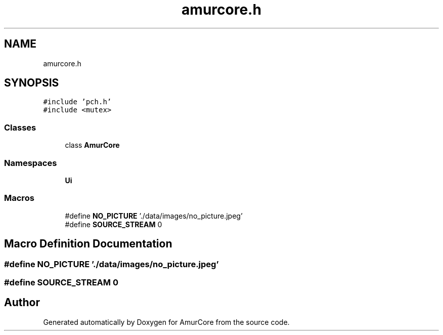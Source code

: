 .TH "amurcore.h" 3 "Wed Apr 9 2025" "Version 1.0" "AmurCore" \" -*- nroff -*-
.ad l
.nh
.SH NAME
amurcore.h
.SH SYNOPSIS
.br
.PP
\fC#include 'pch\&.h'\fP
.br
\fC#include <mutex>\fP
.br

.SS "Classes"

.in +1c
.ti -1c
.RI "class \fBAmurCore\fP"
.br
.in -1c
.SS "Namespaces"

.in +1c
.ti -1c
.RI " \fBUi\fP"
.br
.in -1c
.SS "Macros"

.in +1c
.ti -1c
.RI "#define \fBNO_PICTURE\fP   '\&./data/images/no_picture\&.jpeg'"
.br
.ti -1c
.RI "#define \fBSOURCE_STREAM\fP   0"
.br
.in -1c
.SH "Macro Definition Documentation"
.PP 
.SS "#define NO_PICTURE   '\&./data/images/no_picture\&.jpeg'"

.SS "#define SOURCE_STREAM   0"

.SH "Author"
.PP 
Generated automatically by Doxygen for AmurCore from the source code\&.
